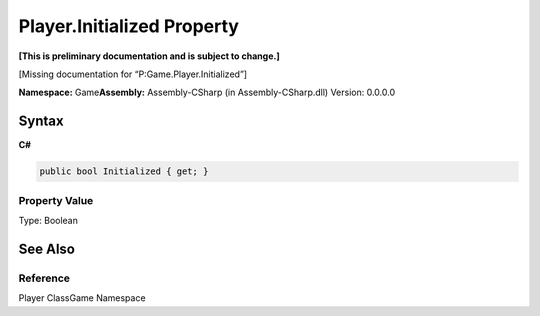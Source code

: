 Player.Initialized Property
===========================

**[This is preliminary documentation and is subject to change.]**

[Missing documentation for “P:Game.Player.Initialized”]

**Namespace:** Game\ **Assembly:** Assembly-CSharp (in
Assembly-CSharp.dll) Version: 0.0.0.0

Syntax
------

**C#**\ 

.. code:: c#

   public bool Initialized { get; }

Property Value
~~~~~~~~~~~~~~

Type: Boolean

See Also
--------

Reference
~~~~~~~~~

Player ClassGame Namespace
